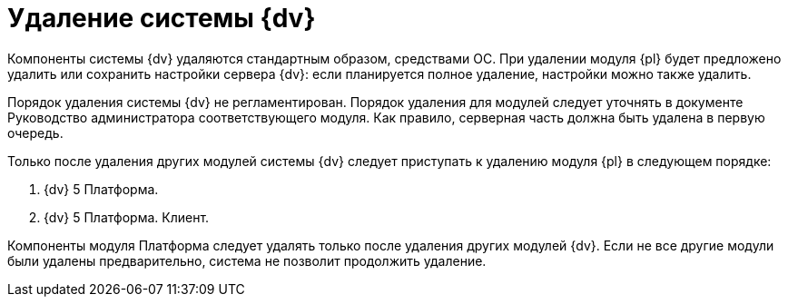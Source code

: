 = Удаление системы {dv}

Компоненты системы {dv} удаляются стандартным образом, средствами ОС. При удалении модуля {pl} будет предложено удалить или сохранить настройки сервера {dv}: если планируется полное удаление, настройки можно также удалить.

Порядок удаления системы {dv} не регламентирован. Порядок удаления для модулей следует уточнять в документе Руководство администратора соответствующего модуля. Как правило, серверная часть должна быть удалена в первую очередь.

Только после удаления других модулей системы {dv} следует приступать к удалению модуля {pl} в следующем порядке:

. {dv} 5 Платформа.
. {dv} 5 Платформа. Клиент.

Компоненты модуля Платформа следует удалять только после удаления других модулей {dv}. Если не все другие модули были удалены предварительно, система не позволит продолжить удаление.
